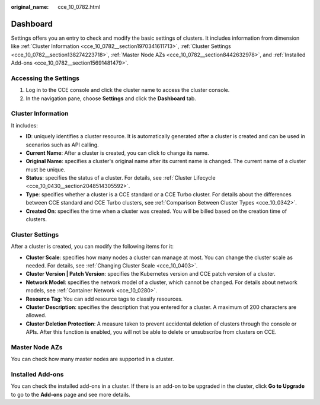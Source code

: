 :original_name: cce_10_0782.html

.. _cce_10_0782:

Dashboard
=========

Settings offers you an entry to check and modify the basic settings of clusters. It includes information from dimension like :ref:`Cluster Information <cce_10_0782__section1970341611713>`, :ref:`Cluster Settings <cce_10_0782__section138274223718>`, :ref:`Master Node AZs <cce_10_0782__section8442632978>`, and :ref:`Installed Add-ons <cce_10_0782__section15691481479>`.

Accessing the Settings
----------------------

#. Log in to the CCE console and click the cluster name to access the cluster console.
#. In the navigation pane, choose **Settings** and click the **Dashboard** tab.

.. _cce_10_0782__section1970341611713:

Cluster Information
-------------------

It includes:

-  **ID**: uniquely identifies a cluster resource. It is automatically generated after a cluster is created and can be used in scenarios such as API calling.
-  **Current Name**: After a cluster is created, you can click |image1| to change its name.
-  **Original Name**: specifies a cluster's original name after its current name is changed. The current name of a cluster must be unique.
-  **Status**: specifies the status of a cluster. For details, see :ref:`Cluster Lifecycle <cce_10_0430__section2048514305592>`.
-  **Type**: specifies whether a cluster is a CCE standard or a CCE Turbo cluster. For details about the differences between CCE standard and CCE Turbo clusters, see :ref:`Comparison Between Cluster Types <cce_10_0342>`.
-  **Created On**: specifies the time when a cluster was created. You will be billed based on the creation time of clusters.

.. _cce_10_0782__section138274223718:

Cluster Settings
----------------

After a cluster is created, you can modify the following items for it:

-  **Cluster Scale**: specifies how many nodes a cluster can manage at most. You can change the cluster scale as needed. For details, see :ref:`Changing Cluster Scale <cce_10_0403>`.
-  **Cluster Version \| Patch Version**: specifies the Kubernetes version and CCE patch version of a cluster.
-  **Network Model**: specifies the network model of a cluster, which cannot be changed. For details about network models, see :ref:`Container Network <cce_10_0280>`.
-  **Resource Tag**: You can add resource tags to classify resources.
-  **Cluster Description**: specifies the description that you entered for a cluster. A maximum of 200 characters are allowed.
-  **Cluster Deletion Protection**: A measure taken to prevent accidental deletion of clusters through the console or APIs. After this function is enabled, you will not be able to delete or unsubscribe from clusters on CCE.

.. _cce_10_0782__section8442632978:

Master Node AZs
---------------

You can check how many master nodes are supported in a cluster.

.. _cce_10_0782__section15691481479:

Installed Add-ons
-----------------

You can check the installed add-ons in a cluster. If there is an add-on to be upgraded in the cluster, click **Go to Upgrade** to go to the **Add-ons** page and see more details.

.. |image1| image:: /_static/images/en-us_image_0000002065480398.png
